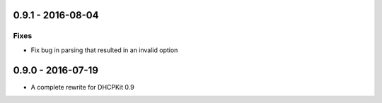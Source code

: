 0.9.1 - 2016-08-04
------------------

Fixes
^^^^^
- Fix bug in parsing that resulted in an invalid option


0.9.0 - 2016-07-19
------------------

- A complete rewrite for DHCPKit 0.9
